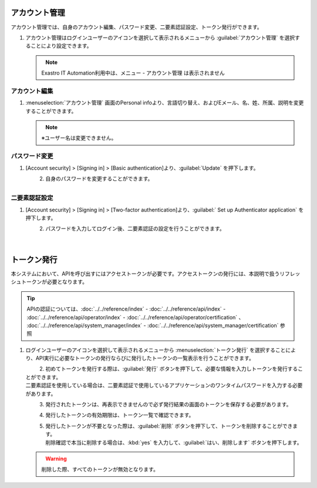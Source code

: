 
アカウント管理
--------------

アカウント管理では、自身のアカウント編集、パスワード変更、二要素認証設定、トークン発行ができます。

#. | アカウント管理はログインユーザーのアイコンを選択して表示されるメニューから :guilabel:`アカウント管理` を選択することにより設定できます。

   .. figure:: /images/ja/manuals/platform/login/setting_profile_v2-4.png
      :alt: アカウント管理
      :width: 600px
      :align: left
      :class: with-border-thin

   .. note::
      |  Exastro IT Automation利用中は、メニュー - アカウント管理 は表示されません

アカウント編集
^^^^^^^^^^^^^^

#. | :menuselection:`アカウント管理` 画面のPersonal infoより、言語切り替え、およびEメール、名、姓、所属、説明を変更することができます。

   .. figure:: /images/ja/manuals/platform/login/setting_profile_account_v2-4.png
      :alt: アカウント管理_アカウント編集
      :width: 600px
      :align: left
      :class: with-border-thin

   .. note::
      |  ※ユーザー名は変更できません。

パスワード変更
^^^^^^^^^^^^^^

#. | [Account security] > [Signing in] > [Basic authentication]より、:guilabel:`Update` を押下します。

   .. figure:: /images/ja/manuals/platform/login/setting_profile_password_v2-4.png
      :alt: アカウント管理_パスワード変更画面
      :width: 600px
      :align: left
      :class: with-border-thin

#. | 自身のパスワードを変更することができます。

   .. figure:: /images/ja/manuals/platform/login/setting_profile_password_update.png
      :alt: アカウント管理_パスワード変更
      :width: 400px
      :align: left
      :class: with-border-thin


二要素認証設定
^^^^^^^^^^^^^^

#. | [Account security] > [Signing in] > [Two-factor authentication]より、:guilabel:` Set up Authenticator application` を押下します。

   .. figure:: /images/ja/manuals/platform/login/two_factor_authentication.png
      :alt: アカウント管理_二要素認証設定画面
      :width: 600px
      :align: left
      :class: with-border-thin

#. | パスワードを入力してログイン後、二要素認証の設定を行うことができます。

   .. figure:: /images/ja/manuals/platform/login/two_factor_authentication_login.png
      :alt: アカウント管理_二要素認証設定_パスワード
      :width: 400px
      :align: left
      :class: with-border-thin

   .. figure:: /images/ja/manuals/platform/login/two_factor_authentication_setup.png
      :alt: アカウント管理_二要素認証設定
      :width: 400px
      :align: left
      :class: with-border-thin

トークン発行
------------

本システムにおいて、APIを呼び出すにはアクセストークンが必要です。アクセストークンの発行には、本説明で扱うリフレッシュトークンが必要となります。

.. tip::
   | APIの認証については、:doc:`../../reference/index` - :doc:`../../reference/api/index` - :doc:`../../reference/api/operator/index` - :doc:`../../reference/api/operator/certification` 、 :doc:`../../reference/api/system_manager/index` - :doc:`../../reference/api/system_manager/certification` 参照

#. | ログインユーザーのアイコンを選択して表示されるメニューから :menuselection:`トークン発行` を選択することにより、API実行に必要なトークンの発行ならびに発行したトークンの一覧表示を行うことができます。

   .. figure:: /images/ja/manuals/platform/login/setting_profile_token_v2-4.png
      :alt: トークン発行
      :width: 600px
      :align: left
      :class: with-border-thin

#. | 初めてトークンを発行する際は、:guilabel:`発行` ボタンを押下して、必要な情報を入力しトークンを発行することができます。

   | 二要素認証を使用している場合は、二要素認証で使用しているアプリケーションのワンタイムパスワードを入力する必要があります。

   .. figure:: /images/ja/manuals/platform/login/setting_profile_token_create_v2-4.png
      :alt: トークン一覧
      :width: 600px
      :align: left
      :class: with-border-thin

   .. figure:: /images/ja/manuals/platform/login/setting_profile_token_issue.png
      :alt: トークン発行
      :width: 600px
      :align: left

#. | 発行されたトークンは、再表示できませんので必ず発行結果の画面のトークンを保存する必要があります。

   .. figure:: /images/ja/manuals/platform/login/setting_profile_token_issue_ok.png
      :alt: トークン発行OK
      :width: 600px
      :align: left

#. | 発行したトークンの有効期限は、トークン一覧で確認できます。

   .. figure:: /images/ja/manuals/platform/login/setting_profile_token_list_v2-4.png
      :alt: トークン一覧有効期限
      :width: 600px
      :align: left
      :class: with-border-thin

#. | 発行したトークンが不要となった際は、:guilabel:`削除` ボタンを押下して、トークンを削除することができます。

   .. figure:: /images/ja/manuals/platform/login/setting_profile_token_list_delete_v2-4.png
      :alt: トークン一覧(削除)
      :width: 600px
      :align: left
      :class: with-border-thin

   | 削除確認で本当に削除する場合は、:kbd:`yes` を入力して、:guilabel:`はい、削除します` ボタンを押下します。

   .. figure:: /images/ja/manuals/platform/login/setting_profile_token_delete.png
      :alt: トークン削除
      :width: 600px
      :align: left

   .. warning::

      |  削除した際、すべてのトークンが無効となります。
